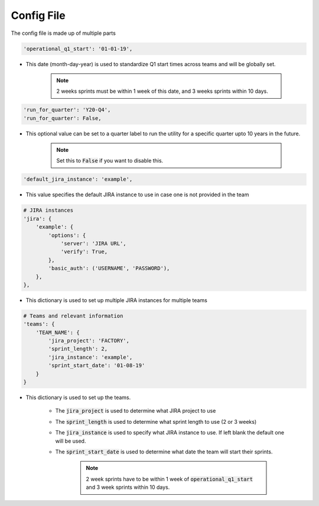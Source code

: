 Config File
===========
The config file is made up of multiple parts

.. code-block:: python

        'operational_q1_start': '01-01-19',

* This date (month-day-year) is used to standardize Q1 start times across teams and will be globally set.

    .. note:: 2 weeks sprints must be within 1 week of this date, and 3 weeks sprints within 10 days.

.. code-block:: python

        'run_for_quarter': 'Y20-Q4',
        'run_for_quarter': False,

* This optional value can be set to a quarter label to run the utility for a specific quarter upto 10 years in the future.

    .. note:: Set this to :code:`False` if you want to disable this.

.. code-block:: python

        'default_jira_instance': 'example',

* This value specifies the default JIRA instance to use in case one is not provided in the team

.. code-block:: python

        # JIRA instances
        'jira': {
            'example': {
                'options': {
                    'server': 'JIRA URL',
                    'verify': True,
                },
                'basic_auth': ('USERNAME', 'PASSWORD'),
            },
        },

* This dictionary is used to set up multiple JIRA instances for multiple teams

.. code-block:: python

        # Teams and relevant information
        'teams': {
            'TEAM_NAME': {
                'jira_project': 'FACTORY',
                'sprint_length': 2,
                'jira_instance': 'example',
                'sprint_start_date': '01-08-19'
            }
        }

* This dictionary is used to set up the teams.

    * The :code:`jira_project` is used to determine what JIRA project to use
    * The :code:`sprint_length` is used to determine what sprint length to use (2 or 3 weeks)
    * The :code:`jira_instance` is used to specify what JIRA instance to use. If left blank the default one will be used.
    * The :code:`sprint_start_date` is used to determine what date the team will start their sprints.

        .. note:: 2 week sprints have to be within 1 week of :code:`operational_q1_start` and 3 week sprints within 10 days.
